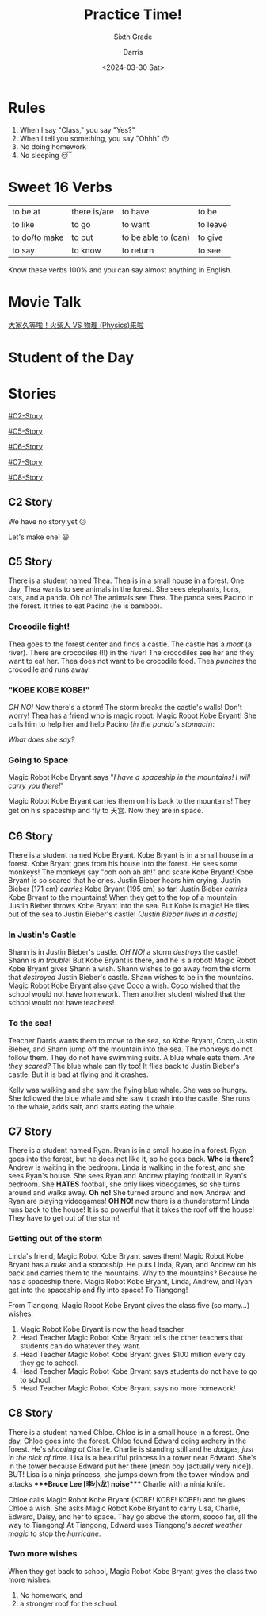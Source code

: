 #+title: Practice Time!
#+subtitle: Sixth Grade 
#+Author: Darris
#+date: <2024-03-30 Sat>
#+startup: inlineimages
:reveal_properties: 
#+STARTUP: indent fold
#+PROPERTY: HEADER-ARGS+ :eval no-export
# #+EXPORT_FILE_NAME: test.html
#+REVEAL_INIT_OPTIONS: hash: true
#+options: timestamp:nil toc:1 num:nil
#+REVEAL_SLIDE_HEADER:
#+REVEAL_SLIDE_FOOTER:
#+OPTIONS: reveal_embed_local_resources
#+OPTIONS: reveal_single_file:t
#+REVEAL_TITLE_SLIDE_BACKGROUND: ../css/backgrounds/la-so-unsplash.jpg
#+REVEAL_TOC_SLIDE_BACKGROUND: ../css/backgrounds/la-so-unsplash.jpg
#+REVEAL_DEFAULT_SLIDE_BACKGROUND: ../css/backgrounds/la-so-unsplash.jpg
#+REVEAL_EXTRA_CSS: ../css/theme/reveal-code-relax.css
#+REVEAL_EXTRA_CSS: ../css/theme/reveal-zenika-light.css
#+REVEAL_EXTRA_CSS: ../css/theme/reveal-zenika.css
#+REVEAL_EXTRA_CSS: ../dist/headerfooter.css
#+REVEAL_EXTRA_CSS: ../dist/utils.css
#+REVEAL_EXTRA_CSS: ../dist/emojis.css
:end:
# #+REVEAL_HTML: <script>document.querySelectorAll('.reveal .slides section h2.nobox').forEach(function(element) {element.parentElement.style.background = 'none';});console.log("hello")</script>
* Rules
#+ATTR_REVEAL: :frag (fade-in) 
1. When I say "Class," you say "Yes?"
2. When I tell you something, you say "Ohhh" 😯
3. No doing homework 
4. No sleeping 😴

* Sweet 16 Verbs
| to be at      | there is/are | to have             | to be    |
| to like       | to go        | to want             | to leave |
| to do/to make | to put       | to be able to (can) | to give  |
| to say        | to know      | to return           | to see   |

#+begin_center-text
Know these verbs 100% and you can say almost anything in English. 
#+end_center-text

* Movie Talk
[[https://www.bilibili.com/video/BV1cG411e75o/?spm_id_from=333.788.recommend_more_video.-1][大家久等啦！火柴人 VS 物理 (Physics)来啦]]

* Student of the Day
:PROPERTIES:
:CUSTOM_ID: sotd
:HTML_HEADLINE_CLASS: nobox
:REVEAL_EXTRA_ATTR: data-background-iframe="../Games/PickerWheel/index.html" data-background-interactive
:REVEAL_BACKGROUND: none
:END:
* Stories
#+begin_centered
[[#C2-Story]]

[[#C5-Story]]

[[#C6-Story]]

[[#C7-Story]]

[[#C8-Story]]
#+end_centered


** C2 Story
:PROPERTIES:
:reveal_extra_attr: class="story"
:CUSTOM_ID: C2-Story
:END:
We have no story yet 😥

Let's make one! 😃
** C5 Story
:PROPERTIES:
:reveal_extra_attr: class="story"
:CUSTOM_ID: C5-Story
:END:
#+begin_leftcol
There is a student named Thea. Thea is in a small house in a forest. One day, Thea wants to see animals in the forest. She sees elephants, lions, cats, and a panda. Oh no! The animals see Thea. The panda sees Pacino in the forest. It tries to eat Pacino (he is bamboo). 
#+end_leftcol

#+begin_rightcol
[[../images/Pacino-Bamboo.jpeg]]

#+REVEAL_HTML: <figcaption>Pacino is bamboo</figcaption>
#+end_rightcol


***  Crocodile fight!
#+begin_leftcol
Thea goes to the forest center and finds a castle. The castle has a /moat/ (a river). There are crocodiles (!!) in the river! The crocodiles see her and they want to eat her. Thea does not want to be crocodile food. Thea /punches/ the crocodile and runs away.
#+end_leftcol

#+begin_rightcol
#+REVEAL_HTML: <video width="400" height="100%" src="../videos/Crocodile-Fight.mp4" controls></video>
#+end_rightcol

*** "KOBE KOBE KOBE!"
#+begin_leftcol
/OH NO!/ Now there's a storm! The storm breaks the castle's walls! Don't worry! Thea has a friend who is magic robot: Magic Robot Kobe Bryant! She calls him to help her and help Pacino (/in the panda's stomach/):

/What does she say?/
#+end_leftcol

#+begin_rightcol
[[../images/Castle-Hurricane.jpg]]
#+end_rightcol

*** Going to Space
#+begin_leftcol
Magic Robot Kobe Bryant says "/I have a spaceship in the mountains! I will carry you there!/"

Magic Robot Kobe Bryant carries them on his back to the mountains! They get on his spaceship and fly to 天宫. Now they are in space. 
#+end_leftcol

#+begin_rightcol
[[../images/Chinese_Tiangong_Space_Station.jpg]]
#+end_rightcol

** C6 Story
:PROPERTIES:
:reveal_extra_attr: class="story"
:CUSTOM_ID: C6-Story
:END:
There is a student named Kobe Bryant. Kobe Bryant is in a small house in a forest. Kobe Bryant goes from his house into the forest. He sees some monkeys! The monkeys say "ooh ooh ah ah!" and scare Kobe Bryant!  Kobe Bryant is so scared that he cries. Justin Bieber hears him crying. Justin Bieber (171 cm) /carries/ Kobe Bryant (195 cm) so far! Justin Bieber /carries/ Kobe Bryant to the mountains! When they get to the top of a mountain Justin Bieber throws Kobe Bryant into the sea. But Kobe is magic! He flies out of the sea to Justin Bieber's castle! /(Justin Bieber lives in a castle)/
*** In Justin's Castle
Shann is in Justin Bieber's castle. /OH NO!/ a storm /destroys/ the castle! Shann is /in trouble/! But Kobe Bryant is there, and he is a robot! Magic Robot Kobe Bryant gives Shann a wish. Shann wishes to go away from the storm that /destroyed/ Justin Bieber's castle. Shann wishes to be in the mountains. Magic Robot Kobe Bryant also gave Coco a wish. Coco wished that the school would not have homework. Then another student wished that the school would not have teachers!
*** To the sea!
Teacher Darris wants them to move to the sea, so Kobe Bryant, Coco, Justin Bieber, and Shann jump off the mountain into the sea. The monkeys do not follow them. They do not have swimming suits. A blue whale eats them. /Are they scared?/ The blue whale can fly too! It flies back to Justin Bieber's castle. But it is bad at flying and it crashes.

Kelly was walking and she saw the flying blue whale. She was so hungry. She followed the blue whale and she saw it crash into the castle. She runs to the whale, adds salt, and starts eating the whale. 

** C7 Story
:PROPERTIES:
:reveal_extra_attr: class="story"
:CUSTOM_ID: C7-Story
:END:
There is a student named Ryan. Ryan is in a small house in a forest. Ryan goes into the forest, but he does not like it, so he goes back. *Who is there?* Andrew is waiting in the bedroom. Linda is walking in the forest, and she sees Ryan's house. She sees Ryan and Andrew playing football in Ryan's bedroom. She *HATES* football, she only likes videogames, so she turns around and walks away. *Oh no!* She turned around and now Andrew and Ryan are playing videogames! *OH NO!* now there is a thunderstorm! Linda runs back to the house! It is so powerful that it takes the roof off the house! They have to get out of the storm!
*** Getting out of the storm
Linda's friend, Magic Robot Kobe Bryant saves them! Magic Robot Kobe Bryant has a /nuke/ and a /spaceship/. He puts Linda, Ryan, and Andrew on his back and carries them to the mountains. Why to the mountains? Because he has a spaceship there. Magic Robot Kobe Bryant, Linda, Andrew, and Ryan get into the spaceship and fly into space! To Tiangong! 

From Tiangong, Magic Robot Kobe Bryant gives the class five (so many...) wishes: 

1. Magic Robot Kobe Bryant is now the head teacher
2. Head Teacher Magic Robot Kobe Bryant tells the other teachers that students can do whatever they want.
3. Head Teacher Magic Robot Kobe Bryant gives $100 million every day they go to school.
4. Head Teacher Magic Robot Kobe Bryant says students do not have to go to school.
5. Head Teacher Magic Robot Kobe Bryant says no more homework!

** C8 Story
:PROPERTIES:
:reveal_extra_attr: class="story"
:CUSTOM_ID: C8-Story
:END:
There is a student named Chloe. Chloe is in a small house in a forest. One day, Chloe goes into the forest. Chloe found Edward doing archery in the forest. He's /shooting at/ Charlie. Charlie is standing still and he /dodges, just in the nick of time/. Lisa is a beautiful princess in a tower near Edward. She's in the tower because Edward put her there (mean boy [actually very nice]). BUT! Lisa is a ninja princess, she jumps down from the tower window and attacks ****Bruce Lee [李小龙] noise​**** Charlie with a ninja knife.

Chloe calls Magic Robot Kobe Bryant (KOBE! KOBE! KOBE!) and he gives Chloe a wish. She asks Magic Robot Kobe Bryant to carry Lisa, Charlie, Edward, Daisy, and her to space. They go above the storm, soooo far, all the way to Tiangong! At Tiangong, Edward uses Tiangong's /secret weather magic/ to stop the /hurricane/. 

*** Two more wishes
When they get back to school, Magic Robot Kobe Bryant gives the class two more wishes:
1. No homework, and
2. a stronger roof for the school.
* Setup                                                     :noexport:
# Local variables:
# after-save-hook: org-re-reveal-export-to-html
# org-re-reveal-progress: true
# end:

